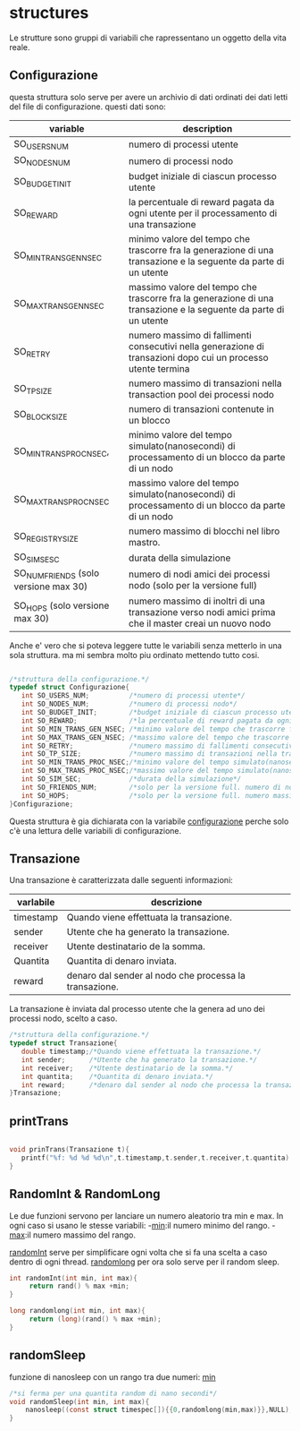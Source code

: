 * structures
  Le strutture sono gruppi di variabili che rapressentano un
 oggetto della vita reale.
** Configurazione
   questa struttura solo serve per avere un archivio di dati ordinati
   dei dati letti del file di configurazione. questi dati sono:
|---------------------------------------+------------------------------------------------------------------------------------------------------------------|
| variable                              | description                                                                                                      |
|---------------------------------------+------------------------------------------------------------------------------------------------------------------|
| SO_USERS_NUM                          | numero di processi utente                                                                                        |
| SO_NODES_NUM                          | numero di processi nodo                                                                                          |
| SO_BUDGET_INIT                        | budget iniziale di ciascun processo utente                                                                       |
| SO_REWARD                             | la percentuale di reward pagata da ogni utente per il processamento di una transazione                           |
| SO_MIN_TRANS_GEN_NSEC                 | minimo valore del tempo che trascorre fra la generazione di una transazione e la seguente da parte di un utente  |
| SO_MAX_TRANS_GEN_NSEC                 | massimo valore del tempo che trascorre fra la generazione di una transazione e la seguente da parte di un utente |
| SO_RETRY                              | numero massimo di fallimenti consecutivi nella generazione di transazioni dopo cui un processo utente termina    |
| SO_TP_SIZE                            | numero massimo di transazioni nella transaction pool dei processi nodo                                           |
| SO_BLOCK_SIZE                         | numero di transazioni contenute in un blocco                                                                     |
| SO_MIN_TRANS_PROC_NSEC,               | minimo valore del tempo simulato(nanosecondi) di processamento di un blocco da parte di un nodo                  |
| SO_MAX_TRANS_PROC_NSEC                | massimo valore del tempo simulato(nanosecondi) di processamento di un blocco da parte di un nodo                 |
| SO_REGISTRY_SIZE                      | numero massimo di blocchi nel libro mastro.                                                                      |
| SO_SIM_SESC                           | durata della simulazione                                                                                         |
| SO_NUM_FRIENDS (solo versione max 30) | numero di nodi amici dei processi nodo (solo per la versione full)                                               |
| SO_HOPS (solo versione max 30)        | numero massimo di inoltri di una transazione verso nodi amici prima che il master creai un nuovo nodo            |
|---------------------------------------+------------------------------------------------------------------------------------------------------------------|
   Anche e' vero che si poteva leggere tutte le variabili senza metterlo
   in una sola struttura. ma mi sembra molto piu ordinato mettendo tutto 
   cosi.
#+begin_src c :tangle yes

/*struttura della configurazione.*/
typedef struct Configurazione{
   int SO_USERS_NUM;          /*numero di processi utente*/
   int SO_NODES_NUM;          /*numero di processi nodo*/
   int SO_BUDGET_INIT;        /*budget iniziale di ciascun processo utente*/
   int SO_REWARD;             /*la percentuale di reward pagata da ogni utente per il processamento di una transazione*/
   int SO_MIN_TRANS_GEN_NSEC; /*minimo valore del tempo che trascorre fra la generazione di una transazione e la seguente da parte di un utente*/
   int SO_MAX_TRANS_GEN_NSEC; /*massimo valore del tempo che trascorre fra la generazione di una transazione e la seguente da parte di un utente*/
   int SO_RETRY;              /*numero massimo di fallimenti consecutivi nella generazione di transazioni dopo cui un processo utente termina*/
   int SO_TP_SIZE;            /*numero massimo di transazioni nella transaction pool dei processi nodo*/
   int SO_MIN_TRANS_PROC_NSEC;/*minimo valore del tempo simulato(nanosecondi) di processamento di un blocco da parte di un nodo*/
   int SO_MAX_TRANS_PROC_NSEC;/*massimo valore del tempo simulato(nanosecondi) di processamento di un blocco da parte di un nodo*/
   int SO_SIM_SEC;            /*durata della simulazione*/
   int SO_FRIENDS_NUM;        /*solo per la versione full. numero di nodi amici dei processi nodo (solo per la versione full)*/
   int SO_HOPS;               /*solo per la versione full. numero massimo di inoltri di una transazione verso nodi amici prima che il master creai un nuovo nodo*/ 
}Configurazione;

#+end_src
   Questa struttura è gia dichiarata con la variabile _configurazione_ 
   perche solo c'è una lettura delle variabili di configurazione.

** Transazione
  Una transazione è caratterizzata dalle seguenti informazioni:
|-----------+--------------------------------------------------------|
| varlabile | descrizione                                            |
|-----------+--------------------------------------------------------|
| timestamp | Quando viene effettuata la transazione.                |
| sender    | Utente che ha generato la transazione.                 |
| receiver  | Utente destinatario de la somma.                       |
| Quantita  | Quantita di denaro inviata.                            |
| reward    | denaro dal sender al nodo che processa la transazione. |
|-----------+--------------------------------------------------------|

  La transazione è inviata dal processo utente che la genera ad uno 
  dei processi nodo, scelto a caso.
  #+begin_src c :tangle yes
/*struttura della configurazione.*/
typedef struct Transazione{
   double timestamp;/*Quando viene effettuata la transazione.*/
   int sender;      /*Utente che ha generato la transazione.*/
   int receiver;    /*Utente destinatario de la somma.*/
   int quantita;    /*Quantita di denaro inviata.*/
   int reward;      /*denaro dal sender al nodo che processa la transazione.*/
}Transazione;

  #+end_src

** printTrans
#+begin_src c :tangle yes

void prinTrans(Transazione t){
   printf("%f: %d %d %d\n",t.timestamp,t.sender,t.receiver,t.quantita);
}
#+end_src
** RandomInt & RandomLong
   Le due funzioni servono per lanciare un numero aleatorio tra min e 
   max. In ogni caso si usano le stesse variabili:
   -_min_:il numero minimo del rango.
   -_max_:il numero massimo del rango.

   _randomInt_ serve per simplificare ogni volta che si fa una scelta a 
   caso dentro di ogni thread.
   _randomlong_ per ora solo serve per il random sleep.
   #+begin_src c :tangle yes
int randomInt(int min, int max){
     return rand() % max +min;
}

long randomlong(int min, int max){
     return (long)(rand() % max +min);
}
   #+end_src
** randomSleep
   funzione di nanosleep con un rango tra due numeri:
   _min_
   #+begin_src c :tangle yes
/*si ferma per una quantita random di nano secondi*/
void randomSleep(int min, int max){
    nanosleep((const struct timespec[]){{0,randomlong(min,max)}},NULL);
}
   #+end_src
